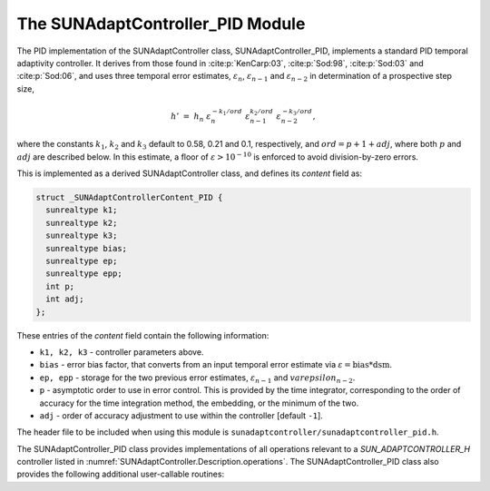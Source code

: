 ..
   Programmer(s): Daniel R. Reynolds @ SMU
   ----------------------------------------------------------------
   SUNDIALS Copyright Start
   Copyright (c) 2002-2023, Lawrence Livermore National Security
   and Southern Methodist University.
   All rights reserved.

   See the top-level LICENSE and NOTICE files for details.

   SPDX-License-Identifier: BSD-3-Clause
   SUNDIALS Copyright End
   ----------------------------------------------------------------

.. _SUNAdaptController.PID:

The SUNAdaptController_PID Module
======================================

The PID implementation of the SUNAdaptController class, SUNAdaptController_PID, implements a
standard PID temporal adaptivity controller.  It derives from those found in
:cite:p:`KenCarp:03`, :cite:p:`Sod:98`, :cite:p:`Sod:03` and :cite:p:`Sod:06`,
and uses three temporal error estimates, :math:`\varepsilon_n`,
:math:`\varepsilon_{n-1}` and :math:`\varepsilon_{n-2}` in determination of a
prospective step size,

.. math::
   h' \;=\; h_n\; \varepsilon_n^{-k_1/ord}\; \varepsilon_{n-1}^{k_2/ord}\;
        \varepsilon_{n-2}^{-k_3/ord},

where the constants :math:`k_1`, :math:`k_2` and :math:`k_3` default to 0.58,
0.21 and 0.1, respectively, and :math:`ord = p+1+adj`, where both :math:`p` and :math:`adj` are
described below. In this estimate, a floor of :math:`\varepsilon > 10^{-10}` is enforced to
avoid division-by-zero errors.

This is implemented as a derived SUNAdaptController class, and defines its *content*
field as:

.. code-block:: c

   struct _SUNAdaptControllerContent_PID {
     sunrealtype k1;
     sunrealtype k2;
     sunrealtype k3;
     sunrealtype bias;
     sunrealtype ep;
     sunrealtype epp;
     int p;
     int adj;
   };

These entries of the *content* field contain the following information:

* ``k1, k2, k3`` - controller parameters above.

* ``bias`` - error bias factor, that converts from an input temporal error
  estimate via :math:`\varepsilon = \text{bias}*\text{dsm}`.

* ``ep, epp`` - storage for the two previous error estimates,
  :math:`\varepsilon_{n-1}` and :math:`varepsilon_{n-2}`.

* ``p`` - asymptotic order to use in error control.  This is provided by
  the time integrator, corresponding to the order of accuracy for the time
  integration method, the embedding, or the minimum of the two.

* ``adj`` - order of accuracy adjustment to use within the controller [default ``-1``].


The header file to be included when using this module is
``sunadaptcontroller/sunadaptcontroller_pid.h``.


The SUNAdaptController_PID class provides implementations of all operations
relevant to a `SUN_ADAPTCONTROLLER_H` controller listed in
:numref:`SUNAdaptController.Description.operations`. The SUNAdaptController_PID class
also provides the following additional user-callable routines:


.. c:function:: SUNAdaptController SUNAdaptController_PID(SUNContext sunctx)

   This constructor function creates and allocates memory for a SUNAdaptController_PID
   object, and inserts its default parameters.

   :param sunctx: the current :c:type:`SUNContext` object.
   :return: if successful, a usable :c:type:`SUNAdaptController` object; otherwise it will return ``NULL``.

   Usage:

   .. code-block:: c

      SUNAdaptController C = SUNAdaptController_PID(sunctx);

.. c:function:: int SUNAdaptController_SetParams_PID(SUNAdaptController C, sunrealtype k1, sunrealtype k2, sunrealtype k3)

   This user-callable function provides control over the relevant parameters
   above.  This should be called *before* the time integrator is called to evolve
   the problem.

   :param C: the SUNAdaptController_PID object.
   :param k1: parameter used within the controller time step estimate (only stored if non-negative).
   :param k2: parameter used within the controller time step estimate (only stored if non-negative).
   :param k3: parameter used within the controller time step estimate (only stored if non-negative).
   :return: error code indication success or failure (see :numref:`SUNAdaptController.Description.errorCodes`).

   Usage:

   .. code-block:: c

      retval = SUNAdaptController_SetParams_PID(C, 0.6, 0.2, -1.0);
